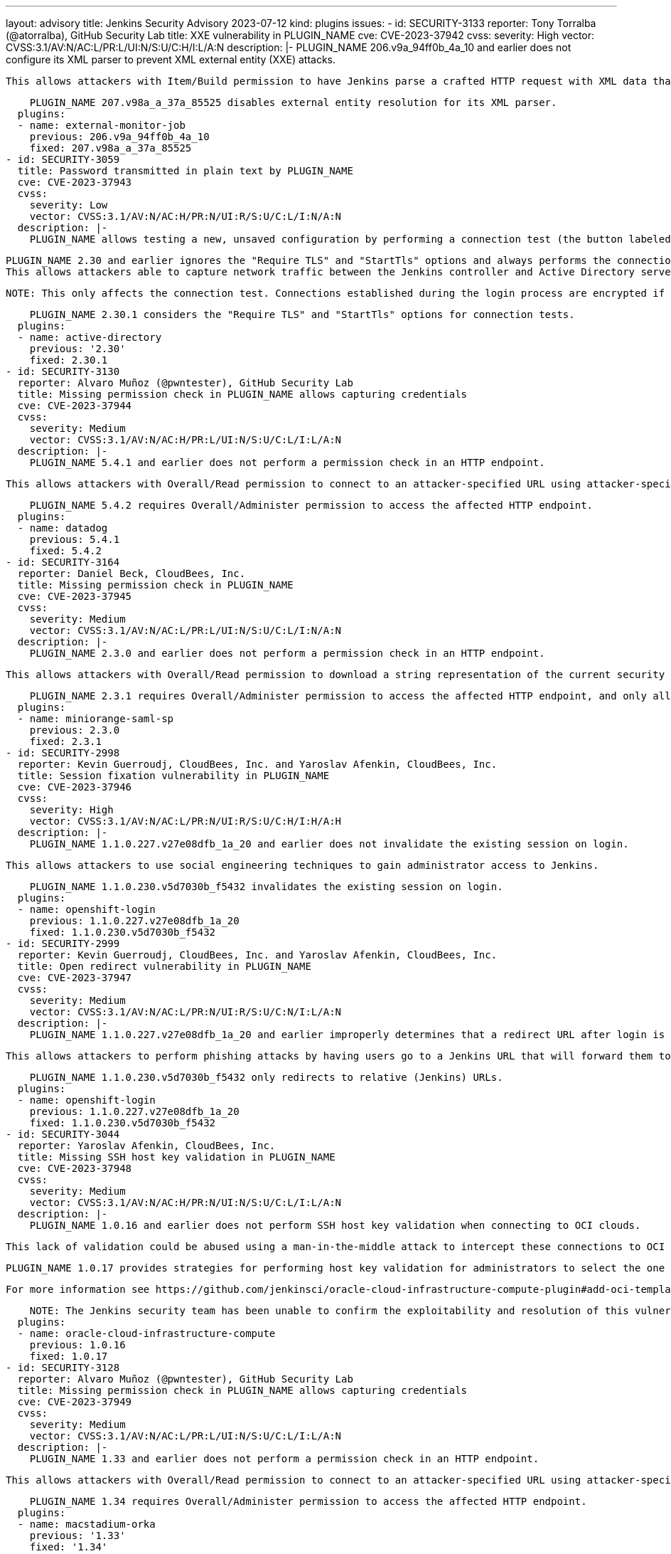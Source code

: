 ---
layout: advisory
title: Jenkins Security Advisory 2023-07-12
kind: plugins
issues:
- id: SECURITY-3133
  reporter: Tony Torralba (@atorralba), GitHub Security Lab
  title: XXE vulnerability in PLUGIN_NAME
  cve: CVE-2023-37942
  cvss:
    severity: High
    vector: CVSS:3.1/AV:N/AC:L/PR:L/UI:N/S:U/C:H/I:L/A:N
  description: |-
    PLUGIN_NAME 206.v9a_94ff0b_4a_10 and earlier does not configure its XML parser to prevent XML external entity (XXE) attacks.

    This allows attackers with Item/Build permission to have Jenkins parse a crafted HTTP request with XML data that uses external entities for extraction of secrets from the Jenkins controller or server-side request forgery.

    PLUGIN_NAME 207.v98a_a_37a_85525 disables external entity resolution for its XML parser.
  plugins:
  - name: external-monitor-job
    previous: 206.v9a_94ff0b_4a_10
    fixed: 207.v98a_a_37a_85525
- id: SECURITY-3059
  title: Password transmitted in plain text by PLUGIN_NAME
  cve: CVE-2023-37943
  cvss:
    severity: Low
    vector: CVSS:3.1/AV:N/AC:H/PR:N/UI:R/S:U/C:L/I:N/A:N
  description: |-
    PLUGIN_NAME allows testing a new, unsaved configuration by performing a connection test (the button labeled "Test Domain").

    PLUGIN_NAME 2.30 and earlier ignores the "Require TLS" and "StartTls" options and always performs the connection test to Active directory unencrypted.
    This allows attackers able to capture network traffic between the Jenkins controller and Active Directory servers to obtain Active Directory credentials.

    NOTE: This only affects the connection test. Connections established during the login process are encrypted if the corresponding TLS option is enabled.

    PLUGIN_NAME 2.30.1 considers the "Require TLS" and "StartTls" options for connection tests.
  plugins:
  - name: active-directory
    previous: '2.30'
    fixed: 2.30.1
- id: SECURITY-3130
  reporter: Alvaro Muñoz (@pwntester), GitHub Security Lab
  title: Missing permission check in PLUGIN_NAME allows capturing credentials
  cve: CVE-2023-37944
  cvss:
    severity: Medium
    vector: CVSS:3.1/AV:N/AC:H/PR:L/UI:N/S:U/C:L/I:L/A:N
  description: |-
    PLUGIN_NAME 5.4.1 and earlier does not perform a permission check in an HTTP endpoint.

    This allows attackers with Overall/Read permission to connect to an attacker-specified URL using attacker-specified credentials IDs obtained through another method, capturing credentials stored in Jenkins.

    PLUGIN_NAME 5.4.2 requires Overall/Administer permission to access the affected HTTP endpoint.
  plugins:
  - name: datadog
    previous: 5.4.1
    fixed: 5.4.2
- id: SECURITY-3164
  reporter: Daniel Beck, CloudBees, Inc.
  title: Missing permission check in PLUGIN_NAME
  cve: CVE-2023-37945
  cvss:
    severity: Medium
    vector: CVSS:3.1/AV:N/AC:L/PR:L/UI:N/S:U/C:L/I:N/A:N
  description: |-
    PLUGIN_NAME 2.3.0 and earlier does not perform a permission check in an HTTP endpoint.

    This allows attackers with Overall/Read permission to download a string representation of the current security realm (Java `Object#toString()`), which potentially includes sensitive information.

    PLUGIN_NAME 2.3.1 requires Overall/Administer permission to access the affected HTTP endpoint, and only allows downloading a string representation if the current security realm is this plugin's.
  plugins:
  - name: miniorange-saml-sp
    previous: 2.3.0
    fixed: 2.3.1
- id: SECURITY-2998
  reporter: Kevin Guerroudj, CloudBees, Inc. and Yaroslav Afenkin, CloudBees, Inc.
  title: Session fixation vulnerability in PLUGIN_NAME
  cve: CVE-2023-37946
  cvss:
    severity: High
    vector: CVSS:3.1/AV:N/AC:L/PR:N/UI:R/S:U/C:H/I:H/A:H
  description: |-
    PLUGIN_NAME 1.1.0.227.v27e08dfb_1a_20 and earlier does not invalidate the existing session on login.

    This allows attackers to use social engineering techniques to gain administrator access to Jenkins.

    PLUGIN_NAME 1.1.0.230.v5d7030b_f5432 invalidates the existing session on login.
  plugins:
  - name: openshift-login
    previous: 1.1.0.227.v27e08dfb_1a_20
    fixed: 1.1.0.230.v5d7030b_f5432
- id: SECURITY-2999
  reporter: Kevin Guerroudj, CloudBees, Inc. and Yaroslav Afenkin, CloudBees, Inc.
  title: Open redirect vulnerability in PLUGIN_NAME
  cve: CVE-2023-37947
  cvss:
    severity: Medium
    vector: CVSS:3.1/AV:N/AC:L/PR:N/UI:R/S:U/C:N/I:L/A:N
  description: |-
    PLUGIN_NAME 1.1.0.227.v27e08dfb_1a_20 and earlier improperly determines that a redirect URL after login is legitimately pointing to Jenkins.

    This allows attackers to perform phishing attacks by having users go to a Jenkins URL that will forward them to a different site after successful authentication.

    PLUGIN_NAME 1.1.0.230.v5d7030b_f5432 only redirects to relative (Jenkins) URLs.
  plugins:
  - name: openshift-login
    previous: 1.1.0.227.v27e08dfb_1a_20
    fixed: 1.1.0.230.v5d7030b_f5432
- id: SECURITY-3044
  reporter: Yaroslav Afenkin, CloudBees, Inc.
  title: Missing SSH host key validation in PLUGIN_NAME
  cve: CVE-2023-37948
  cvss:
    severity: Medium
    vector: CVSS:3.1/AV:N/AC:H/PR:N/UI:N/S:U/C:L/I:L/A:N
  description: |-
    PLUGIN_NAME 1.0.16 and earlier does not perform SSH host key validation when connecting to OCI clouds.

    This lack of validation could be abused using a man-in-the-middle attack to intercept these connections to OCI clouds.

    PLUGIN_NAME 1.0.17 provides strategies for performing host key validation for administrators to select the one that meets their security needs.

    For more information see https://github.com/jenkinsci/oracle-cloud-infrastructure-compute-plugin#add-oci-template[the plugin documentation].

    NOTE: The Jenkins security team has been unable to confirm the exploitability and resolution of this vulnerability.
  plugins:
  - name: oracle-cloud-infrastructure-compute
    previous: 1.0.16
    fixed: 1.0.17
- id: SECURITY-3128
  reporter: Alvaro Muñoz (@pwntester), GitHub Security Lab
  title: Missing permission check in PLUGIN_NAME allows capturing credentials
  cve: CVE-2023-37949
  cvss:
    severity: Medium
    vector: CVSS:3.1/AV:N/AC:L/PR:L/UI:N/S:U/C:L/I:L/A:N
  description: |-
    PLUGIN_NAME 1.33 and earlier does not perform a permission check in an HTTP endpoint.

    This allows attackers with Overall/Read permission to connect to an attacker-specified URL using attacker-specified credentials IDs obtained through another method, capturing credentials stored in Jenkins.

    PLUGIN_NAME 1.34 requires Overall/Administer permission to access the affected HTTP endpoint.
  plugins:
  - name: macstadium-orka
    previous: '1.33'
    fixed: '1.34'
- id: SECURITY-3137 (1)
  reporter: Kevin Guerroudj, CloudBees, Inc.
  title: Missing permission check in PLUGIN_NAME allows enumerating credentials IDs
  cve: CVE-2023-37950
  cvss:
    severity: Medium
    vector: CVSS:3.1/AV:N/AC:L/PR:L/UI:N/S:U/C:L/I:N/A:N
  description: |-
    PLUGIN_NAME 0.0.46 and earlier does not perform a permission check in an HTTP endpoint.

    This allows attackers with Overall/Read permission to enumerate credentials IDs of credentials stored in Jenkins.
    Those can be used as part of an attack to capture the credentials using another vulnerability.

    An enumeration of credentials IDs in PLUGIN_NAME 0.0.47 requires the appropriate permissions.
  plugins:
  - name: mabl-integration
    previous: 0.0.46
    fixed: 0.0.47
- id: SECURITY-3137 (2)
  reporter: Yaroslav Afenkin, CloudBees, Inc.
  title: Exposure of system-scoped credentials in PLUGIN_NAME
  cve: CVE-2023-37951
  cvss:
    severity: Medium
    vector: CVSS:3.1/AV:N/AC:L/PR:L/UI:N/S:U/C:L/I:N/A:N
  description: |-
    PLUGIN_NAME 0.0.46 and earlier does not set the appropriate context for credentials lookup, allowing the use of System-scoped credentials otherwise reserved for the global configuration.

    This allows attackers with Item/Configure permission to access and capture credentials they are not entitled to.

    PLUGIN_NAME 0.0.47 defines the appropriate context for credentials lookup.
  plugins:
  - name: mabl-integration
    previous: 0.0.46
    fixed: 0.0.47
- id: SECURITY-3127
  reporter: Alvaro Muñoz (@pwntester), GitHub Security Lab
  title: CSRF vulnerability and missing permission checks in PLUGIN_NAME allow capturing
    credentials
  cve: CVE-2023-37952 (CSRF), CVE-2023-37953 (missing permission check)
  cvss:
    severity: High
    vector: CVSS:3.1/AV:N/AC:L/PR:L/UI:N/S:U/C:H/I:L/A:N
  description: |-
    PLUGIN_NAME 0.0.46 and earlier does not perform permission checks in several HTTP endpoints.

    This allows attackers with Overall/Read permission to connect to an attacker-specified URL using attacker-specified credentials IDs obtained through another method, capturing credentials stored in Jenkins.

    Additionally, these HTTP endpoints do not require POST requests, resulting in a cross-site request forgery (CSRF) vulnerability.

    PLUGIN_NAME 0.0.47 requires POST requests and the appropriate permissions for the affected HTTP endpoints.
  plugins:
  - name: mabl-integration
    previous: 0.0.46
    fixed: 0.0.47
- id: SECURITY-3033
  reporter: Kevin Guerroudj, CloudBees, Inc.
  title: CSRF vulnerability in PLUGIN_NAME
  cve: CVE-2023-37954
  cvss:
    severity: Medium
    vector: CVSS:3.1/AV:N/AC:L/PR:N/UI:R/S:U/C:N/I:L/A:N
  description: |-
    PLUGIN_NAME 320.v5a_0933a_e7d61 and earlier does not require POST requests for an HTTP endpoint, resulting in a cross-site request forgery (CSRF) vulnerability.

    This vulnerability allows attackers to rebuild a previous build.

    As of publication of this advisory, there is no fix.
    link:/security/plugins/#unresolved[Learn why we announce this.]
  plugins:
  - name: rebuild
    previous: 320.v5a_0933a_e7d61
- id: SECURITY-3122
  reporter: Alvaro Muñoz (@pwntester), GitHub Security Lab
  title: CSRF vulnerability and missing permission check in PLUGIN_NAME
  cve: CVE-2023-37955 (CSRF), CVE-2023-37956 (missing permission check)
  cvss:
    severity: Medium
    vector: CVSS:3.1/AV:N/AC:L/PR:L/UI:N/S:U/C:N/I:L/A:N
  description: |-
    PLUGIN_NAME 1.2.13 and earlier does not perform a permission check in an HTTP endpoint implementing form validation.

    This allows attackers with Overall/Read permission to connect to an attacker-specified URL using attacker-specified username and password.

    Additionally, this HTTP endpoint does not require POST requests, resulting in a cross-site request forgery (CSRF) vulnerability.

    As of publication of this advisory, there is no fix.
    link:/security/plugins/#unresolved[Learn why we announce this.]
  plugins:
  - name: test-results-aggregator
    previous: 1.2.13
- id: SECURITY-3126
  reporter: Alvaro Muñoz (@pwntester), GitHub Security Lab
  title: CSRF vulnerability in PLUGIN_NAME
  cve: CVE-2023-37957
  cvss:
    severity: High
    vector: CVSS:3.1/AV:N/AC:L/PR:N/UI:R/S:U/C:H/I:H/A:H
  description: |-
    PLUGIN_NAME 0.11 and earlier does not require POST requests for an HTTP endpoint, resulting in a cross-site request forgery (CSRF) vulnerability.

    This vulnerability allows attackers to have Jenkins connect to an attacker-specified URL, capturing a newly generated JCLI token that allows impersonating the victim.

    As of publication of this advisory, there is no fix.
    link:/security/plugins/#unresolved[Learn why we announce this.]
  plugins:
  - name: pipeline-restful-api
    previous: '0.11'
- id: SECURITY-3117
  reporter: Alvaro Muñoz (@pwntester), GitHub Security Lab
  title: CSRF vulnerability and missing permission checks in PLUGIN_NAME
  cve: CVE-2023-37958 (CSRF), CVE-2023-37959 (missing permission check)
  cvss:
    severity: Medium
    vector: CVSS:3.1/AV:N/AC:L/PR:L/UI:N/S:U/C:N/I:L/A:N
  description: |-
    PLUGIN_NAME 2.2.1 and earlier does not perform a permission check in a method implementing form validation.

    This allows attackers with Overall/Read permission to connect to an attacker-specified URL.

    Additionally, this form validation method does not require POST requests, resulting in a cross-site request forgery (CSRF) vulnerability.

    As of publication of this advisory, there is no fix.
    link:/security/plugins/#unresolved[Learn why we announce this.]
  plugins:
  - name: sumologic-publisher
    previous: 2.2.1
- id: SECURITY-3124
  reporter: Tony Torralba (@atorralba), GitHub Security Lab
  title: Arbitrary file read vulnerability in PLUGIN_NAME
  cve: CVE-2023-37960
  cvss:
    severity: Medium
    vector: CVSS:3.1/AV:N/AC:L/PR:L/UI:N/S:U/C:H/I:N/A:N
  description: |-
    PLUGIN_NAME 1.0.5 and earlier does not restrict the path of the attached files in Polyspace Notification post-build step.

    This allows attackers with Item/Configure permission to send emails with arbitrary files from the Jenkins controller file system.

    As of publication of this advisory, there is no fix.
    link:/security/plugins/#unresolved[Learn why we announce this.]
  plugins:
  - name: mathworks-polyspace
    previous: 1.0.5
- id: SECURITY-2988
  reporter: Kevin Guerroudj, CloudBees, Inc.
  title: CSRF vulnerability in PLUGIN_NAME
  cve: CVE-2023-37961
  cvss:
    severity: Medium
    vector: CVSS:3.1/AV:N/AC:L/PR:L/UI:R/S:U/C:L/I:L/A:N
  description: |-
    PLUGIN_NAME 1.14 and earlier does not implement a state parameter in its OAuth flow, a unique and non-guessable value associated with each authentication request.

    This vulnerability allows attackers to trick users into logging in to the attacker's account.

    As of publication of this advisory, there is no fix.
    link:/security/plugins/#unresolved[Learn why we announce this.]
  plugins:
  - name: assembla-auth
    previous: '1.14'
- id: SECURITY-3119
  reporter: Alvaro Muñoz (@pwntester), GitHub Security Lab
  title: CSRF vulnerability and missing permission checks in PLUGIN_NAME
  cve: CVE-2023-37962 (CSRF), CVE-2023-37963 (missing permission check)
  cvss:
    severity: Medium
    vector: CVSS:3.1/AV:N/AC:L/PR:L/UI:N/S:U/C:L/I:L/A:N
  description: |-
    PLUGIN_NAME 1.0.1 and earlier does not perform a permission check in a method implementing form validation.

    This allows attackers with Overall/Read permission to connect to an attacker-specified URL and to check for the existence of directories, `.csv`, and `.ycsb` files on the Jenkins controller file system.

    Additionally, this form validation method does not require POST requests, resulting in a cross-site request forgery (CSRF) vulnerability.

    As of publication of this advisory, there is no fix.
    link:/security/plugins/#unresolved[Learn why we announce this.]
  plugins:
  - name: benchmark-evaluator
    previous: 1.0.1
- id: SECURITY-3131
  reporter: Alvaro Muñoz (@pwntester), GitHub Security Lab
  title: CSRF vulnerability and missing permission checks in PLUGIN_NAME allow capturing
    credentials
  cve: CVE-2023-37964 (CSRF), CVE-2023-37965 (missing permission check)
  cvss:
    severity: Medium
    vector: CVSS:3.1/AV:N/AC:L/PR:L/UI:N/S:U/C:N/I:L/A:N
  description: |-
    PLUGIN_NAME 5.0.1 and earlier does not perform permission checks in several HTTP endpoints.

    This allows attackers with Overall/Read permission to connect to an attacker-specified URL using attacker-specified credentials IDs obtained through another method, capturing credentials stored in Jenkins.

    Additionally, these HTTP endpoints do not require POST requests, resulting in a cross-site request forgery (CSRF) vulnerability.

    As of publication of this advisory, there is no fix.
    link:/security/plugins/#unresolved[Learn why we announce this.]
  plugins:
  - name: elasticbox
    previous: 5.0.1
